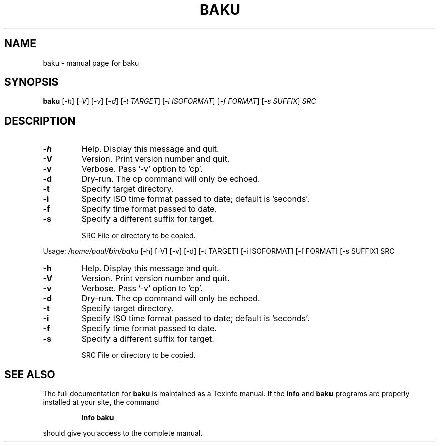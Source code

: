 .\" DO NOT MODIFY THIS FILE!  It was generated by help2man 1.47.10.
.TH BAKU "1" "April 2019" "baku " "User Commands"
.SH NAME
baku \- manual page for baku 
.SH SYNOPSIS
.B baku
[\fI\,-h\/\fR] [\fI\,-V\/\fR] [\fI\,-v\/\fR] [\fI\,-d\/\fR] [\fI\,-t TARGET\/\fR] [\fI\,-i ISOFORMAT\/\fR] [\fI\,-f FORMAT\/\fR] [\fI\,-s SUFFIX\/\fR] \fI\,SRC\/\fR
.SH DESCRIPTION
.TP
\fB\-h\fR
Help. Display this message and quit.
.TP
\fB\-V\fR
Version. Print version number and quit.
.TP
\fB\-v\fR
Verbose. Pass '\-v' option to 'cp'.
.TP
\fB\-d\fR
Dry\-run. The cp command will only be echoed.
.TP
\fB\-t\fR
Specify target directory.
.TP
\fB\-i\fR
Specify ISO time format passed to date; default is 'seconds'.
.TP
\fB\-f\fR
Specify time format passed to date.
.TP
\fB\-s\fR
Specify a different suffix for target.
.IP
SRC File or directory to be copied.
.PP
Usage: \fI\,/home/paul/bin/baku\/\fP [\-h] [\-V] [\-v] [\-d] [\-t TARGET] [\-i ISOFORMAT] [\-f FORMAT] [\-s SUFFIX] SRC
.TP
\fB\-h\fR
Help. Display this message and quit.
.TP
\fB\-V\fR
Version. Print version number and quit.
.TP
\fB\-v\fR
Verbose. Pass '\-v' option to 'cp'.
.TP
\fB\-d\fR
Dry\-run. The cp command will only be echoed.
.TP
\fB\-t\fR
Specify target directory.
.TP
\fB\-i\fR
Specify ISO time format passed to date; default is 'seconds'.
.TP
\fB\-f\fR
Specify time format passed to date.
.TP
\fB\-s\fR
Specify a different suffix for target.
.IP
SRC File or directory to be copied.
.SH "SEE ALSO"
The full documentation for
.B baku
is maintained as a Texinfo manual.  If the
.B info
and
.B baku
programs are properly installed at your site, the command
.IP
.B info baku
.PP
should give you access to the complete manual.
